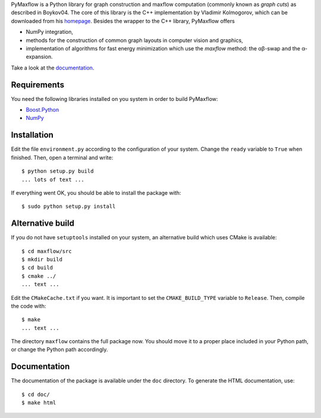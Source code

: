 PyMaxflow is a Python library for graph construction and
maxflow computation (commonly known as `graph cuts`)
as described in Boykov04. The core of this library is
the C++ implementation by Vladimir Kolmogorov, which
can be downloaded from his `homepage <http://www.cs.ucl.ac.uk/staff/V.Kolmogorov/>`_.
Besides the wrapper to the C++ library, PyMaxflow offers

* NumPy integration, 
* methods for the construction of common graph
  layouts in computer vision and graphics,
* implementation of algorithms for fast energy
  minimization which use the `maxflow` method: the αβ-swap
  and the α-expansion.

Take a look at the `documentation <http://pmneila.github.com/PyMaxflow/>`_.

Requirements
------------

You need the following libraries installed on you system in order to
build PyMaxflow:

* `Boost.Python <http://www.boost.org/>`_
* `NumPy <http://numpy.scipy.org/>`_


Installation
------------

Edit the file ``environment.py`` according to the configuration
of your system. Change the ``ready`` variable to ``True`` when
finished. Then, open a terminal and write::

  $ python setup.py build
  ... lots of text ...

If everything went OK, you should be able to install the
package with::

  $ sudo python setup.py install


Alternative build
-----------------

If you do not have ``setuptools`` installed on your system,
an alternative build which uses CMake is available::

  $ cd maxflow/src
  $ mkdir build
  $ cd build
  $ cmake ../
  ... text ...

Edit the ``CMakeCache.txt`` if you want. It is important to
set the ``CMAKE_BUILD_TYPE`` variable to ``Release``. Then,
compile the code with::

  $ make
  ... text ...

The directory ``maxflow`` contains the full package now. You should
move it to a proper place included in your Python path, or change
the Python path accordingly.

Documentation
-------------

The documentation of the package is available under the ``doc``
directory. To generate the HTML documentation, use::

  $ cd doc/
  $ make html

